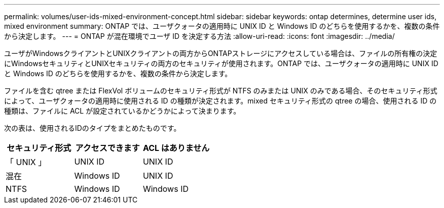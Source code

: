 ---
permalink: volumes/user-ids-mixed-environment-concept.html 
sidebar: sidebar 
keywords: ontap determines, determine user ids, mixed environment 
summary: ONTAP では、ユーザクォータの適用時に UNIX ID と Windows ID のどちらを使用するかを、複数の条件から決定します。 
---
= ONTAP が混在環境でユーザ ID を決定する方法
:allow-uri-read: 
:icons: font
:imagesdir: ../media/


[role="lead"]
ユーザがWindowsクライアントとUNIXクライアントの両方からONTAPストレージにアクセスしている場合は、ファイルの所有権の決定にWindowsセキュリティとUNIXセキュリティの両方のセキュリティが使用されます。ONTAP では、ユーザクォータの適用時に UNIX ID と Windows ID のどちらを使用するかを、複数の条件から決定します。

ファイルを含む qtree または FlexVol ボリュームのセキュリティ形式が NTFS のみまたは UNIX のみである場合、そのセキュリティ形式によって、ユーザクォータの適用時に使用される ID の種類が決定されます。mixed セキュリティ形式の qtree の場合、使用される ID の種類は、ファイルに ACL が設定されているかどうかによって決まります。

次の表は、使用されるIDのタイプをまとめたものです。

[cols="3*"]
|===
| セキュリティ形式 | アクセスできます | ACL はありません 


 a| 
「 UNIX 」
 a| 
UNIX ID
 a| 
UNIX ID



 a| 
混在
 a| 
Windows ID
 a| 
UNIX ID



 a| 
NTFS
 a| 
Windows ID
 a| 
Windows ID

|===